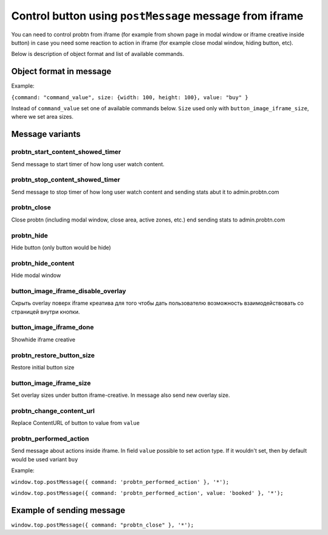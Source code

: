 .. probtn documentation master file, created by
   sphinx-quickstart on Mon Nov  2 12:32:08 2015.
   You can adapt this file completely to your liking, but it should at least
   contain the root `toctree` directive.
 
.. _postMessage_button_control:
 
Control button using ``postMessage`` message from iframe
==================================

You can need to control probtn from iframe (for example from shown page in modal window or iframe creative inside button) in case you need some reaction to action in iframe (for example close modal window, hiding button, etc).

Below is description of object format and list of available commands.

Object format in message
----------------------------------

Example:

``{command: "command_value", size: {width: 100, height: 100}, value: "buy" }``

Instead of ``command_value`` set one of available commands below. ``Size`` used only with ``button_image_iframe_size``, where we set area sizes.

Message variants
----------------------------------

probtn_start_content_showed_timer
^^^^^^^^^^^^^^^^^^^^^^^^^^^^^^^^^
Send message to start timer of how long user watch content.

probtn_stop_content_showed_timer
^^^^^^^^^^^^^^^^^^^^^^^^^^^^^^^^^
Send message to stop timer of how long user watch content and sending stats abut it to admin.probtn.com

probtn_close
^^^^^^^^^^^^^^^^^^^^^^^^^^^^^^^^^
Close probtn (including modal window, close area, active zones, etc.) end sending stats to admin.probtn.com

probtn_hide
^^^^^^^^^^^^^^^^^^^^^^^^^^^^^^^^^
Hide button (only button would be hide)

probtn_hide_content
^^^^^^^^^^^^^^^^^^^^^^^^^^^^^^^^^
Hide modal window

button_image_iframe_disable_overlay
^^^^^^^^^^^^^^^^^^^^^^^^^^^^^^^^^
Скрыть overlay поверх iframe креатива для того чтобы дать пользователю возможность взаимодействовать со страницей внутри кнопки.

button_image_iframe_done
^^^^^^^^^^^^^^^^^^^^^^^^^^^^^^^^^
Show\hide iframe creative

probtn_restore_button_size
^^^^^^^^^^^^^^^^^^^^^^^^^^^^^^^^^
Restore initial button size

button_image_iframe_size
^^^^^^^^^^^^^^^^^^^^^^^^^^^^^^^^^
Set overlay sizes under button iframe-creative. In message also send new overlay size.

probtn_change_content_url
^^^^^^^^^^^^^^^^^^^^^^^^^^^^^^^^^
Replace ContentURL of button to value from ``value``

probtn_performed_action
^^^^^^^^^^^^^^^^^^^^^^^^^^^^^^^^^
Send message about actions inside iframe.
In field ``value`` possible to set action type. If it wouldn't set, then by default would be used variant ``buy``

Example:

``window.top.postMessage({ command: 'probtn_performed_action' }, '*');``

``window.top.postMessage({ command: 'probtn_performed_action', value: 'booked' }, '*');``

Example of sending message
----------------------------------

``window.top.postMessage({ command: "probtn_close" }, '*');``